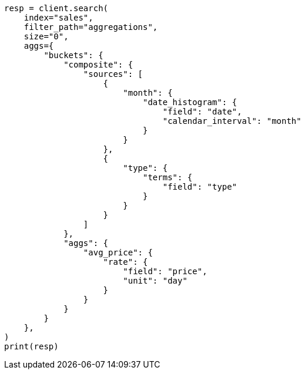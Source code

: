 // This file is autogenerated, DO NOT EDIT
// aggregations/metrics/rate-aggregation.asciidoc:175

[source, python]
----
resp = client.search(
    index="sales",
    filter_path="aggregations",
    size="0",
    aggs={
        "buckets": {
            "composite": {
                "sources": [
                    {
                        "month": {
                            "date_histogram": {
                                "field": "date",
                                "calendar_interval": "month"
                            }
                        }
                    },
                    {
                        "type": {
                            "terms": {
                                "field": "type"
                            }
                        }
                    }
                ]
            },
            "aggs": {
                "avg_price": {
                    "rate": {
                        "field": "price",
                        "unit": "day"
                    }
                }
            }
        }
    },
)
print(resp)
----
